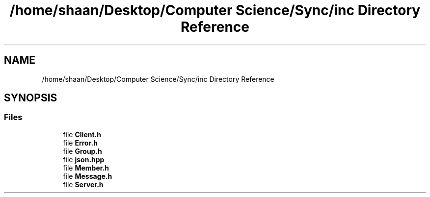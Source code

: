 .TH "/home/shaan/Desktop/Computer Science/Sync/inc Directory Reference" 3 "Tue Jul 18 2017" "Version 1.0.0" "Sync" \" -*- nroff -*-
.ad l
.nh
.SH NAME
/home/shaan/Desktop/Computer Science/Sync/inc Directory Reference
.SH SYNOPSIS
.br
.PP
.SS "Files"

.in +1c
.ti -1c
.RI "file \fBClient\&.h\fP"
.br
.ti -1c
.RI "file \fBError\&.h\fP"
.br
.ti -1c
.RI "file \fBGroup\&.h\fP"
.br
.ti -1c
.RI "file \fBjson\&.hpp\fP"
.br
.ti -1c
.RI "file \fBMember\&.h\fP"
.br
.ti -1c
.RI "file \fBMessage\&.h\fP"
.br
.ti -1c
.RI "file \fBServer\&.h\fP"
.br
.in -1c
